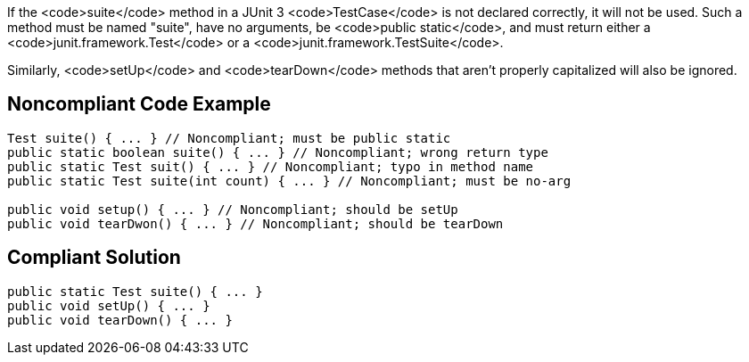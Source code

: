 If the <code>suite</code> method in a JUnit 3 <code>TestCase</code> is not declared correctly, it will not be used. Such a method must be named "suite", have no arguments, be <code>public static</code>, and must return either a <code>junit.framework.Test</code> or a <code>junit.framework.TestSuite</code>.

Similarly, <code>setUp</code> and <code>tearDown</code> methods that aren't properly capitalized will also be ignored.


== Noncompliant Code Example

----
Test suite() { ... } // Noncompliant; must be public static
public static boolean suite() { ... } // Noncompliant; wrong return type
public static Test suit() { ... } // Noncompliant; typo in method name
public static Test suite(int count) { ... } // Noncompliant; must be no-arg

public void setup() { ... } // Noncompliant; should be setUp
public void tearDwon() { ... } // Noncompliant; should be tearDown
----


== Compliant Solution

----
public static Test suite() { ... }
public void setUp() { ... }
public void tearDown() { ... }
----

